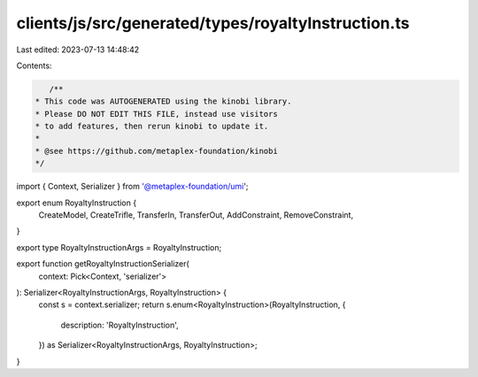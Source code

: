 clients/js/src/generated/types/royaltyInstruction.ts
====================================================

Last edited: 2023-07-13 14:48:42

Contents:

.. code-block:: ts

    /**
 * This code was AUTOGENERATED using the kinobi library.
 * Please DO NOT EDIT THIS FILE, instead use visitors
 * to add features, then rerun kinobi to update it.
 *
 * @see https://github.com/metaplex-foundation/kinobi
 */

import { Context, Serializer } from '@metaplex-foundation/umi';

export enum RoyaltyInstruction {
  CreateModel,
  CreateTrifle,
  TransferIn,
  TransferOut,
  AddConstraint,
  RemoveConstraint,
}

export type RoyaltyInstructionArgs = RoyaltyInstruction;

export function getRoyaltyInstructionSerializer(
  context: Pick<Context, 'serializer'>
): Serializer<RoyaltyInstructionArgs, RoyaltyInstruction> {
  const s = context.serializer;
  return s.enum<RoyaltyInstruction>(RoyaltyInstruction, {
    description: 'RoyaltyInstruction',
  }) as Serializer<RoyaltyInstructionArgs, RoyaltyInstruction>;
}


